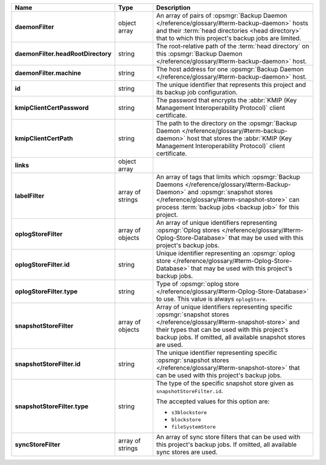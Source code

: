 .. list-table::
   :widths: 15 15 70
   :header-rows: 1
   :stub-columns: 1

   * - Name
     - Type
     - Description

   * - daemonFilter
     - object array
     - An array of pairs of :opsmgr:`Backup Daemon </reference/glossary/#term-backup-daemon>` hosts and 
       their :term:`head directories <head directory>` that to which  
       this project's backup jobs are limited.

   * - daemonFilter.headRootDirectory
     - string
     - The root-relative path of the :term:`head directory` on this 
       :opsmgr:`Backup Daemon </reference/glossary/#term-backup-daemon>` host.

   * - daemonFilter.machine
     - string
     - The host address for one :opsmgr:`Backup Daemon </reference/glossary/#term-backup-daemon>` host.

   * - id
     - string
     - The unique identifier that represents this project and its 
       backup job configuration.

   * - kmipClientCertPassword
     - string
     - The password that encrypts the 
       :abbr:`KMIP (Key Management Interoperability Protocol)`
       client certificate.

   * - kmipClientCertPath
     - string
     - The path to the directory on the :opsmgr:`Backup Daemon </reference/glossary/#term-backup-daemon>` host that 
       stores the :abbr:`KMIP (Key Management Interoperability Protocol)` 
       client certificate.

   * - links
     - object array
     - .. include:: /includes/api/links-explanation.rst

   * - labelFilter
     - array of strings
     - An array of tags that limits which 
       :opsmgr:`Backup Daemons </reference/glossary/#term-Backup-Daemon>` and 
       :opsmgr:`snapshot stores </reference/glossary/#term-snapshot-store>` can process 
       :term:`backup jobs <backup job>` for this project.

   * - oplogStoreFilter
     - array of objects
     - An array of unique identifiers representing 
       :opsmgr:`Oplog stores  </reference/glossary/#term-Oplog-Store-Database>` that may be used 
       with this project's backup jobs.

   * - oplogStoreFilter.id
     - string
     - Unique identifier representing an
       :opsmgr:`oplog store  </reference/glossary/#term-Oplog-Store-Database>` that may be used 
       with this project's backup jobs.

   * - oplogStoreFilter.type
     - string
     - Type of :opsmgr:`oplog store  </reference/glossary/#term-Oplog-Store-Database>` to use. This 
       value is always ``oplogStore``.

   * - snapshotStoreFilter
     - array of objects
     - Array of unique identifiers representing specific 
       :opsmgr:`snapshot stores </reference/glossary/#term-snapshot-store>` and their types that can 
       be used with this project's backup jobs. If omitted, all 
       available snapshot stores are used.

   * - snapshotStoreFilter.id
     - string
     - The unique identifier representing specific 
       :opsmgr:`snapshot stores </reference/glossary/#term-snapshot-store>` that can be 
       used with this project's backup jobs.

   * - snapshotStoreFilter.type
     - string
     - The type of the specific snapshot store given as 
       ``snapshotStoreFilter.id``.

       The accepted values for this option are:

       - ``s3blockstore``
       - ``blockstore``
       - ``fileSystemStore``

   * - syncStoreFilter
     - array of strings
     - An array of sync store filters that can be used with this 
       project's backup jobs. If omitted, all available sync stores 
       are used.
